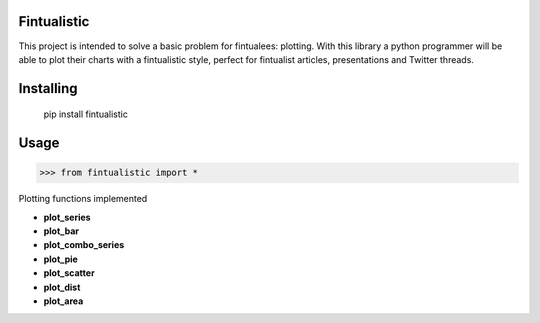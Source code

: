 Fintualistic
===============
This project is intended to solve a basic problem for fintualees: plotting. With this library a python programmer will be able to plot their charts with a fintualistic style, perfect for fintualist articles, presentations and Twitter threads.

Installing
============

    pip install fintualistic

Usage
=====

.. code-block:: bash

    >>> from fintualistic import *

Plotting functions implemented

- **plot_series**

- **plot_bar**

- **plot_combo_series**

- **plot_pie**

- **plot_scatter**

- **plot_dist**

- **plot_area**